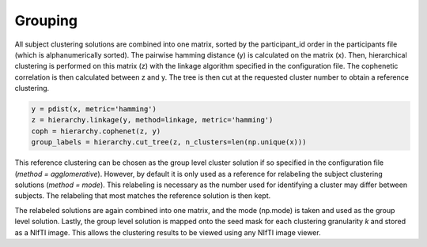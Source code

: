 .. _TaskGrouping:

========
Grouping
========
All subject clustering solutions are combined into one matrix, sorted by the participant_id order in the participants
file (which is alphanumerically sorted). The pairwise hamming distance (y) is calculated on the matrix (x). Then,
hierarchical clustering is performed on this matrix (z) with the linkage algorithm specified in the configuration file.
The cophenetic correlation is then calculated between z and y. The tree is then cut at the requested cluster number to
obtain a reference clustering.

.. code-block:: python

    y = pdist(x, metric='hamming')
    z = hierarchy.linkage(y, method=linkage, metric='hamming')
    coph = hierarchy.cophenet(z, y)
    group_labels = hierarchy.cut_tree(z, n_clusters=len(np.unique(x)))

This reference clustering can be chosen as the group level cluster solution if so
specified in the configuration file (`method = agglomerative`). However, by default it is only used as a reference for
relabeling the subject clustering solutions (`method = mode`). This relabeling is necessary as the number used for
identifying a cluster may differ between subjects. The relabeling that most matches the reference solution is then kept.

The relabeled solutions are again combined into one matrix, and the mode (np.mode) is taken and used as the group level
solution. Lastly, the group level solution is mapped onto the seed mask for each clustering granularity *k* and stored
as a NIfTI image. This allows the clustering results to be viewed using any NIfTI image viewer.